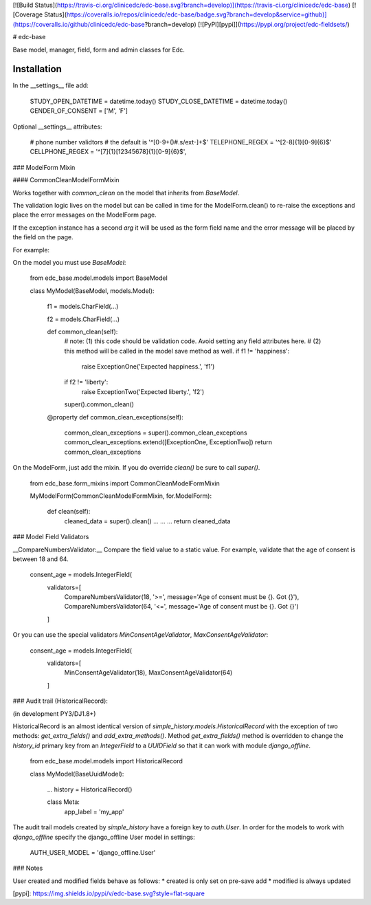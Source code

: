 [![Build Status](https://travis-ci.org/clinicedc/edc-base.svg?branch=develop)](https://travis-ci.org/clinicedc/edc-base)
[![Coverage Status](https://coveralls.io/repos/clinicedc/edc-base/badge.svg?branch=develop&service=github)](https://coveralls.io/github/clinicedc/edc-base?branch=develop)
[![PyPI][pypi]](https://pypi.org/project/edc-fieldsets/)

# edc-base

Base model, manager, field, form and admin classes for Edc. 


Installation
------------

In the __settings__ file add:

	STUDY_OPEN_DATETIME = datetime.today()
	STUDY_CLOSE_DATETIME = datetime.today()
	GENDER_OF_CONSENT = ['M', 'F']

Optional __settings__ attributes:

	# phone number validtors
	# the default is '^[0-9+\(\)#\.\s\/ext-]+$'
	TELEPHONE_REGEX = '^[2-8]{1}[0-9]{6}$'
	CELLPHONE_REGEX = '^[7]{1}[12345678]{1}[0-9]{6}$',

### ModelForm Mixin

#### CommonCleanModelFormMixin

Works together with `common_clean` on the model that inherits from `BaseModel`.

The validation logic lives on the model but can be called in time for the ModelForm.clean() to re-raise the exceptions and place the error messages on the ModelForm page.

If the exception instance has a second `arg` it will be used as the form field name and the error message will be placed by the field on the page.

For example:

On the model you must use `BaseModel`:

    from edc_base.model.models import BaseModel


    class MyModel(BaseModel, models.Model):
    
        f1 = models.CharField(...)

        f2 = models.CharField(...)

        def common_clean(self):
            # note: (1) this code should be validation code. Avoid setting any field attributes here.
            #       (2) this method will be called in the model save method as well.
            if f1 != 'happiness': 
                raise ExceptionOne('Expected happiness.', 'f1')
            if f2 != 'liberty': 
                raise ExceptionTwo('Expected liberty.', 'f2')
            super().common_clean()

        @property
        def common_clean_exceptions(self):
            common_clean_exceptions = super().common_clean_exceptions
            common_clean_exceptions.extend([ExceptionOne, ExceptionTwo])
            return common_clean_exceptions
    
On the ModelForm, just add the mixin. If you do override `clean()` be sure to call `super()`.

    from edc_base.form_mixins import CommonCleanModelFormMixin


    MyModelForm(CommonCleanModelFormMixin, for.ModelForm):

        def clean(self):
            cleaned_data = super().clean()
            ...
            ...
            ...
            return cleaned_data



### Model Field Validators

__CompareNumbersValidator:__ Compare the field value to a static value. For example, validate that the
age of consent is between 18 and 64. 

    consent_age = models.IntegerField(
        validators=[
            CompareNumbersValidator(18, '>=', message='Age of consent must be {}. Got {}'),
            CompareNumbersValidator(64, '<=', message='Age of consent must be {}. Got {}')
        ]

Or you can use the special validators `MinConsentAgeValidator`, `MaxConsentAgeValidator`:

    consent_age = models.IntegerField(
        validators=[
            MinConsentAgeValidator(18),
            MaxConsentAgeValidator(64)
        ]



### Audit trail (HistoricalRecord):

(in development PY3/DJ1.8+)

HistoricalRecord is an almost identical version of `simple_history.models.HistoricalRecord`
with the exception of two methods:  `get_extra_fields()` and `add_extra_methods()`. Method 
`get_extra_fields()` method is overridden to change the *history_id* primary key from an 
`IntegerField` to a `UUIDField` so that it can work with module `django_offline`. 


    from edc_base.model.models import HistoricalRecord
    
    class MyModel(BaseUuidModel):
        
        ...
        history = HistoricalRecord()
        
        class Meta:
            app_label = 'my_app'    

The audit trail models created by `simple_history` have a foreign key to `auth.User`.
In order for the models to work with `django_offline` specify the django_offline User model in settings:
    
    AUTH_USER_MODEL = 'django_offline.User' 


### Notes

User created and modified fields behave as follows:
* created is only set on pre-save add
* modified is always updated


[pypi]: https://img.shields.io/pypi/v/edc-base.svg?style=flat-square


